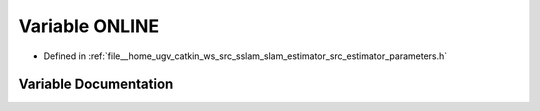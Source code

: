 .. _exhale_variable_slam__estimator_2src_2estimator_2parameters_8h_1a55c996681426dfbce2350660e8606087:

Variable ONLINE
===============

- Defined in :ref:`file__home_ugv_catkin_ws_src_sslam_slam_estimator_src_estimator_parameters.h`


Variable Documentation
----------------------


.. doxygenvariable:: ONLINE
